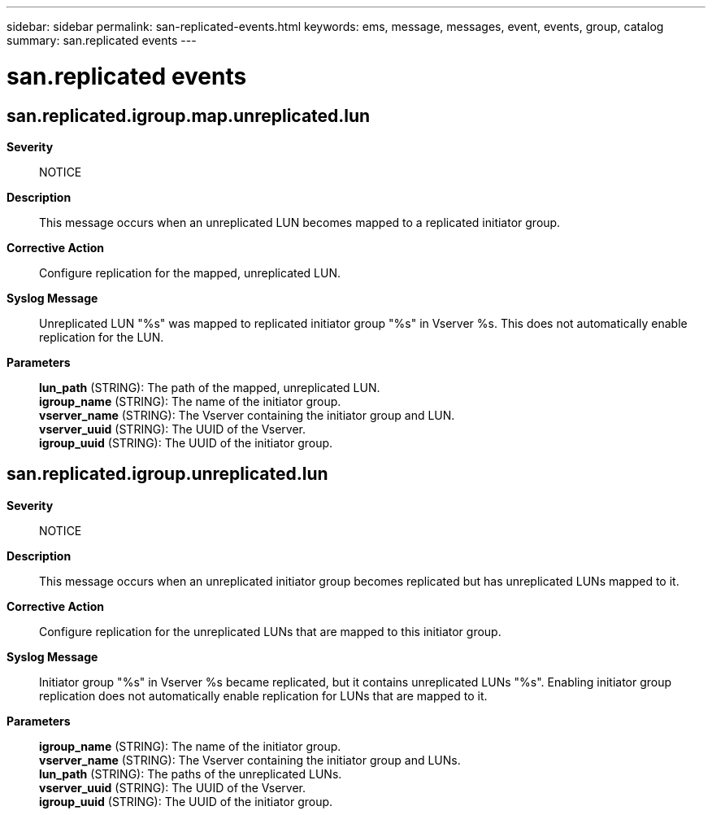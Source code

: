 ---
sidebar: sidebar
permalink: san-replicated-events.html
keywords: ems, message, messages, event, events, group, catalog
summary: san.replicated events
---

= san.replicated events
:toc: macro
:toclevels: 1
:hardbreaks:
:nofooter:
:icons: font
:linkattrs:
:imagesdir: ./media/

== san.replicated.igroup.map.unreplicated.lun
*Severity*::
NOTICE
*Description*::
This message occurs when an unreplicated LUN becomes mapped to a replicated initiator group.
*Corrective Action*::
Configure replication for the mapped, unreplicated LUN.
*Syslog Message*::
Unreplicated LUN "%s" was mapped to replicated initiator group "%s" in Vserver %s. This does not automatically enable replication for the LUN.
*Parameters*::
*lun_path* (STRING): The path of the mapped, unreplicated LUN.
*igroup_name* (STRING): The name of the initiator group.
*vserver_name* (STRING): The Vserver containing the initiator group and LUN.
*vserver_uuid* (STRING): The UUID of the Vserver.
*igroup_uuid* (STRING): The UUID of the initiator group.

== san.replicated.igroup.unreplicated.lun
*Severity*::
NOTICE
*Description*::
This message occurs when an unreplicated initiator group becomes replicated but has unreplicated LUNs mapped to it.
*Corrective Action*::
Configure replication for the unreplicated LUNs that are mapped to this initiator group.
*Syslog Message*::
Initiator group "%s" in Vserver %s became replicated, but it contains unreplicated LUNs "%s". Enabling initiator group replication does not automatically enable replication for LUNs that are mapped to it.
*Parameters*::
*igroup_name* (STRING): The name of the initiator group.
*vserver_name* (STRING): The Vserver containing the initiator group and LUNs.
*lun_path* (STRING): The paths of the unreplicated LUNs.
*vserver_uuid* (STRING): The UUID of the Vserver.
*igroup_uuid* (STRING): The UUID of the initiator group.
